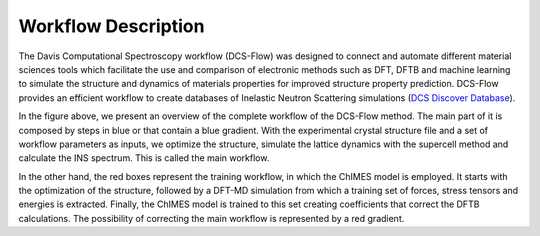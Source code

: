 Workflow Description
--------------------

The Davis Computational Spectroscopy workflow (DCS-Flow) was designed to connect and automate different material sciences tools which facilitate the use and comparison of electronic methods such as DFT, DFTB and machine learning to simulate the structure and dynamics of materials properties for improved structure property prediction. DCS-Flow provides an efficient workflow to create databases of Inelastic Neutron Scattering simulations (\ `DCS Discover Database <https://ins-dashboard.uc.r.appspot.com/>`_\ ).


.. image:: ../Uploads/images/flowchart.png
   :alt: workflow


In the figure above, we present an overview of the complete workflow of the DCS-Flow method. The main part of it is composed by steps in blue or that contain a blue gradient. With the experimental crystal structure file and a set of workflow parameters as inputs, we optimize the structure, simulate the lattice dynamics with the supercell method and calculate the INS spectrum. This is called the main workflow.

In the other hand, the red boxes represent the training workflow, in which the ChIMES model is employed. It starts with the optimization of the structure, followed by a DFT-MD simulation from which a training set of forces, stress tensors and energies is extracted. Finally, the ChIMES model is trained to this set creating coefficients that correct the DFTB calculations. The possibility of correcting the main workflow is represented by a red gradient.


